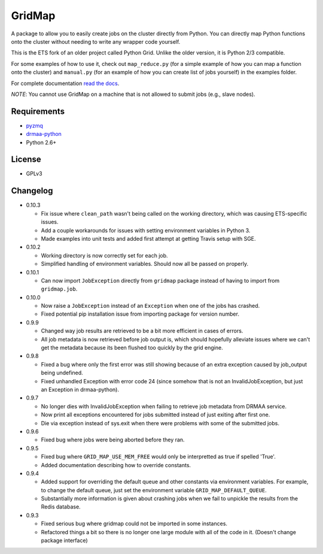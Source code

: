 GridMap
-----------

.. image:: https://travis-ci.org/EducationalTestingService/gridmap.png
   :target: https://travis-ci.org/EducationalTestingService/gridmap
   :alt: Travis build status


.. image:: https://coveralls.io/repos/EducationalTestingService/gridmap/badge.png
  :target: https://coveralls.io/r/EducationalTestingService/gridmap
  :alt: Test coverage

.. image:: https://pypip.in/d/gridmap/badge.png
   :target: https://crate.io/packages/gridmap
   :alt: PyPI downloads

.. image:: https://pypip.in/v/gridmap/badge.png
   :target: https://crate.io/packages/gridmap
   :alt: Latest version on PyPI

.. image:: https://d2weczhvl823v0.cloudfront.net/EducationalTestingService/gridmap/trend.png
   :target: https://bitdeli.com/free
   :alt: Bitdeli badge


A package to allow you to easily create jobs on the cluster directly from Python.
You can directly map Python functions onto the cluster without needing to write
any wrapper code yourself.

This is the ETS fork of an older project called Python Grid. Unlike the older version, it is Python 2/3 compatible.

For some examples of how to use it, check out ``map_reduce.py`` (for a simple
example of how you can map a function onto the cluster) and ``manual.py`` (for
an example of how you can create list of jobs yourself) in the examples folder.

For complete documentation `read the docs <http://gridmap.readthedocs.org>`__.

*NOTE*: You cannot use GridMap on a machine that is not allowed to submit jobs
(e.g., slave nodes).

Requirements
~~~~~~~~~~~~

-  `pyzmq <https://github.com/zeromq/pyzmq>`__
-  `drmaa-python <https://github.com/drmaa-python/drmaa-python>`__
-  Python 2.6+

License
~~~~~~~

-  GPLv3

Changelog
~~~~~~~~~

-  0.10.3

   + Fix issue where ``clean_path`` wasn't being called on the working
     directory, which was causing ETS-specific issues.
   + Add a couple workarounds for issues with setting environment variables in
     Python 3.
   + Made examples into unit tests and added first attempt at getting Travis
     setup with SGE.

-  0.10.2

   + Working directory is now correctly set for each job.
   + Simplified handling of environment variables. Should now all be passed on
     properly.

-  0.10.1

   + Can now import ``JobException`` directly from ``gridmap`` package instead
     of having to import from ``gridmap.job``.

-  0.10.0

   + Now raise a ``JobException`` instead of an ``Exception`` when one of the
     jobs has crashed.
   + Fixed potential pip installation issue from importing package for version
     number.

-  0.9.9

   + Changed way job results are retrieved to be a bit more efficient in cases
     of errors.
   + All job metadata is now retrieved before job output is, which should
     hopefully alleviate issues where we can't get the metadata because its been
     flushed too quickly by the grid engine.

-  0.9.8

   + Fixed a bug where only the first error was still showing because of an
     extra exception caused by job_output being undefined.
   + Fixed unhandled Exception with error code 24 (since somehow that is not an
     InvalidJobException, but just an Exception in drmaa-python).

-  0.9.7

   + No longer dies with InvalidJobException when failing to retrieve job
     metadata from DRMAA service.
   + Now print all exceptions encountered for jobs submitted instead of just
     exiting after first one.
   + Die via exception instead of sys.exit when there were problems with some of
     the submitted jobs.

-  0.9.6

   + Fixed bug where jobs were being aborted before they ran.

-  0.9.5

   + Fixed bug where ``GRID_MAP_USE_MEM_FREE`` would only be interpretted as true if
     spelled 'True'.
   + Added documentation describing how to override constants.

-  0.9.4

   +  Added support for overriding the default queue and other constants via
      environment variables. For example, to change the default queue, just set
      the environment variable ``GRID_MAP_DEFAULT_QUEUE``.
   +  Substantially more information is given about crashing jobs when we fail
      to unpickle the results from the Redis database.

-  0.9.3

   +  Fixed serious bug where gridmap could not be imported in some instances.
   +  Refactored things a bit so there is no longer one large module with all of
      the code in it. (Doesn't change package interface)
